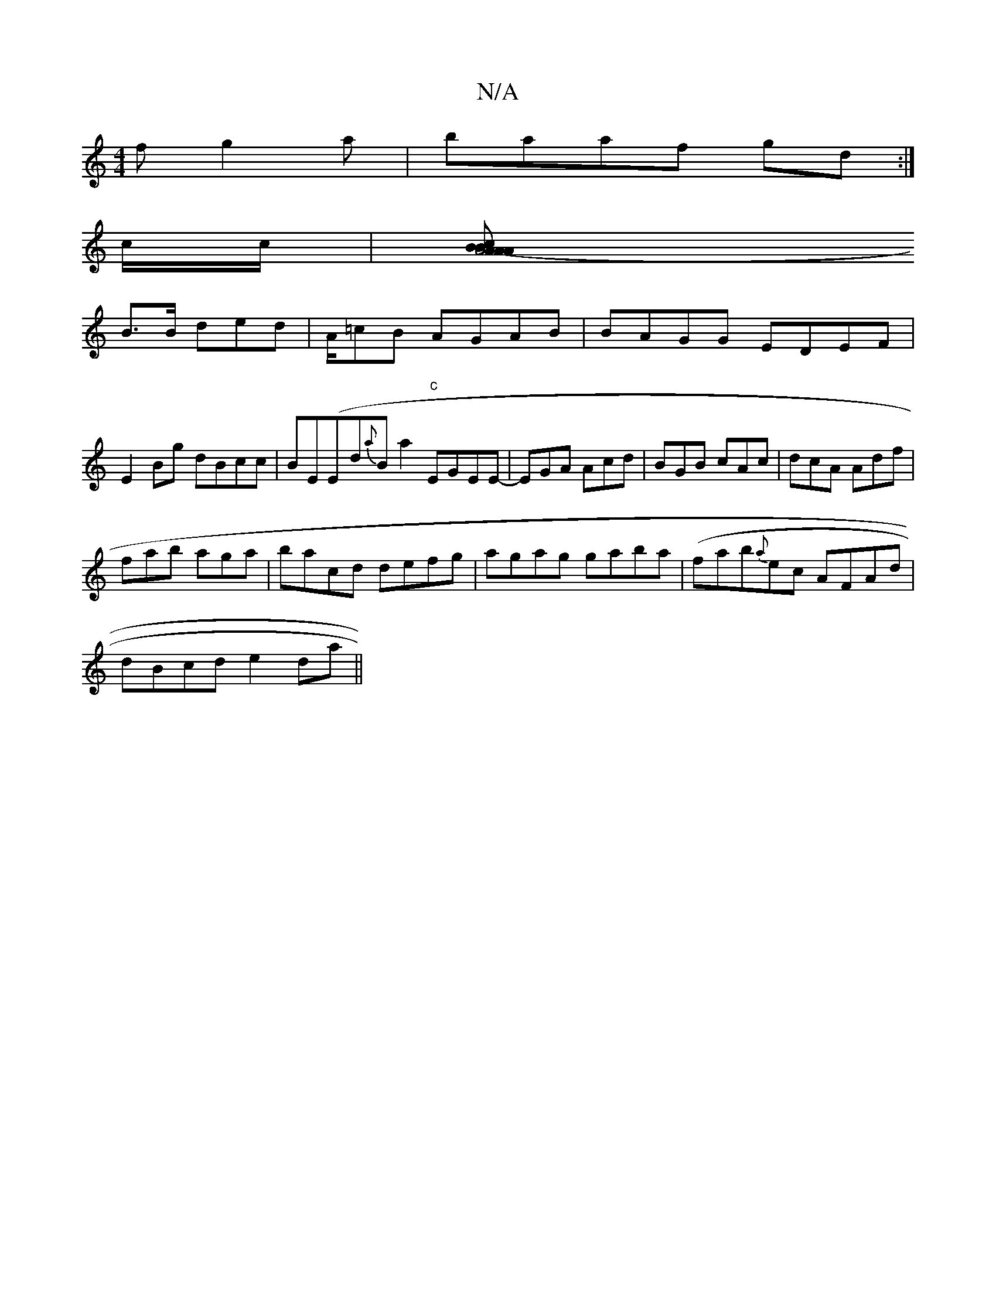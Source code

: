 X:1
T:N/A
M:4/4
R:N/A
K:Cmajor
f g2a|baaf gd:|
c/2c/2|[A4- BcA|1 AAB cAA|
B>B ded | A/=cB AGAB|BAGG EDEF|E2 Bg dBcc|BE(Emi2-id{a}Ba2"c"EGEE |-EGA Acd|BGB cAc|dcA Adf|
fab aga|bacd defg|agag gaba | (fab{a}ec AFAd |
dBcd e2da ||

||
